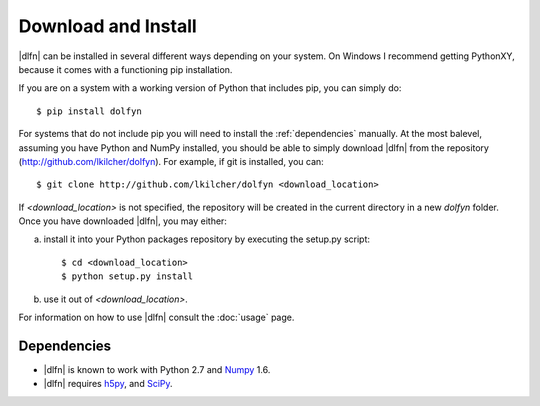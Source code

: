.. _install:

Download and Install
====================

|dlfn| can be installed in several different ways depending on your
system.  On Windows I recommend getting PythonXY, because it comes
with a functioning pip installation.

If you are on a system with a working version of Python that includes
pip, you can simply do::

    $ pip install dolfyn

For systems that do not include pip you will need to install the :ref:`dependencies` manually. At the most balevel, assuming you have Python and NumPy installed, you should be able to simply download |dlfn| from the repository (http://github.com/lkilcher/dolfyn\ ). For example, if git is installed, you can::

   $ git clone http://github.com/lkilcher/dolfyn <download_location>

If `<download_location>` is not specified, the repository will be created in the current directory in a new `dolfyn` folder. Once you have downloaded |dlfn|, you may either:

a) install it into your Python packages repository by executing the setup.py script::

     $ cd <download_location>
     $ python setup.py install

b) use it out of `<download_location>`.

For information on how to use |dlfn| consult the :doc:`usage` page.


Dependencies
------------

.. _dependencies

- |dlfn| is known to work with Python 2.7 and `Numpy <http://www.numpy.org>`_ 1.6.
- |dlfn| requires `h5py <www.h5py.org>`_, and `SciPy <http://www.scipy.org>`_.


.. 
    Installation
    ============

    1) *Use pip*::

        $ pip install dolfyn

    2) "*Manual install*": download the repository from
       http://github.com/lkilcher/dolfyn . If you have git installed you
       can do this by::

         $ git clone http://github.com/lkilcher/dolfyn <your-preferred-download-location>

       Then run the setup script. On a POSIX system this might look like::

         $ cd <your-preferred-download-location>
         $ python setup.py install

    Dependencies
    ============

    DOLfYN depends on `Python <http://www.python.org>`_ 2.7 (Python 3 is
    not yet supported), `NumPy <http://www.numpy.org>`_, `h5py
    <www.h5py.org>`_, and `SciPy <http://www.scipy.org>`_.
